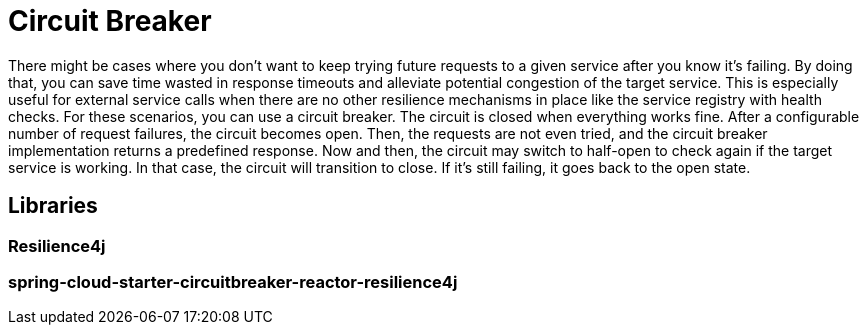 = Circuit Breaker
:figures: 05-circuit-breaker

There might be cases where you don't want to keep trying
future requests to a given service after you know it's failing. By doing that, you can
save time wasted in response timeouts and alleviate potential congestion of the
target service. This is especially useful for external service calls when there are no
other resilience mechanisms in place like the service registry with health checks.
For these scenarios, you can use a circuit breaker. The circuit is closed when
everything works fine. After a configurable number of request failures, the circuit
becomes open. Then, the requests are not even tried, and the circuit breaker
implementation returns a predefined response. Now and then, the circuit may
switch to half-open to check again if the target service is working. In that case,
the circuit will transition to close. If it's still failing, it goes back to the open state.

== Libraries

=== Resilience4j

=== spring-cloud-starter-circuitbreaker-reactor-resilience4j
